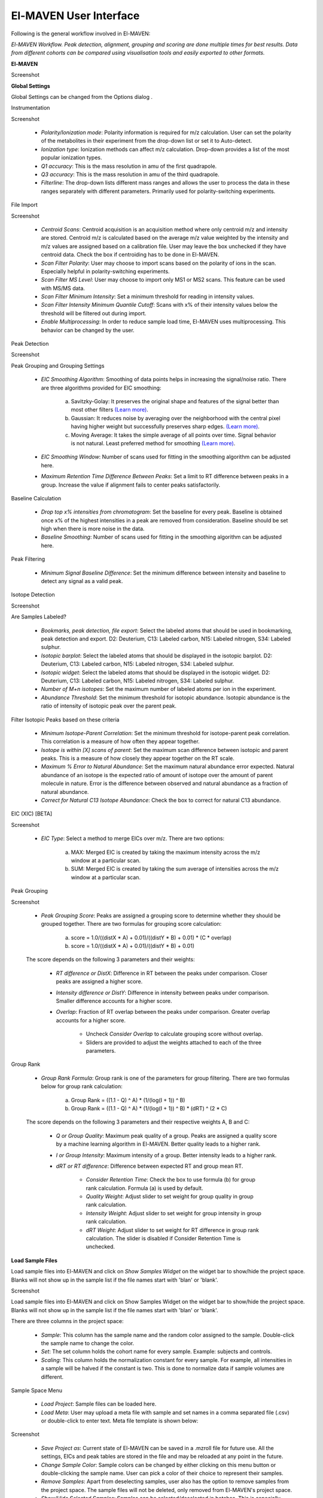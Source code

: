 El-MAVEN User Interface
===========================

Following is the general workflow involved in El-MAVEN:

.. image:: /image/Workflow.png

*El-MAVEN Workflow. Peak detection, alignment, grouping and scoring are done multiple times for best results. Data from different cohorts can be compared using visualisation tools and easily exported to other formats.*

.. All widget icons are referenced here

.. |options| image:: /image/Widget_1.png
.. |load samples| image:: /image/Widget_2.png
.. |show samples| image:: /image/Widget_3.png
.. |load project| image:: /image/Widget_4.png
.. |load meta| image:: /image/Widget_5.png
.. |save project as| image:: /image/Widget_6.png
.. |change sample color| image:: /image/Widget_7.png
.. |remove samples| image:: /image/Widget_8.png
.. |show hide selected samples| image:: /image/Widget_9.png
.. |mark sample as blank| image:: /image/Widget_10.png
.. |zoom out| image:: /image/Widget_11.png
.. |copy group info to clipboard| image:: /image/Widget_12.png
.. |bookmark as good group| image:: /image/Widget_13.png
.. |bookmark as bad group| image:: /image/Widget_14.png
.. |history back| image:: /image/Widget_15.png
.. |history forward| image:: /image/Widget_16.png
.. |save eic image to pdf| image:: /image/Widget_17.png
.. |copy eic image to clipboard| image:: /image/Widget_18.png
.. |print eic| image:: /image/Widget_19.png
.. |auto zoom| image:: /image/Widget_20.png
.. |show tic's| image:: /image/Widget_21.png
.. |show bar plot| image:: /image/Widget_22.png
.. |show isotope plot| image:: /image/Widget_23.png
.. |show box plot| image:: /image/Widget_24.png
.. |align| image:: /image/Widget_25.png
.. |show alignment visualisation| image:: /image/Widget_26.png
.. |show alignment visualisation for all groups| image:: /image/Widget_27.png
.. |show alignment polynomial fit| image:: /image/Widget_28.png
.. |peaks| image:: /image/Widget_29.png
.. |switch between group and peak views| image:: /image/Widget_30.png
.. |train neural net| image:: /image/Widget_31.png
.. |scatter plot| image:: /image/Widget_32.png
.. |compare samples| image:: /image/Widget_33.png
.. |volcano plot| image:: /image/Widget_34.png
.. |generate pdf| image:: /image/Widget_35.png
.. |export to csv| image:: /image/Widget_36.png
.. |export to json| image:: /image/Widget_37.png

**El-MAVEN**

Screenshot

**Global Settings**

Global Settings can be changed from the Options dialog |options|.

Instrumentation

Screenshot

   * *Polarity/Ionization mode*: Polarity information is required for m/z calculation. User can set the polarity of the metabolites in their experiment from the drop-down list or set it to Auto-detect.

   * *Ionization type*: Ionization methods can affect m/z calculation. Drop-down provides a list of the most popular ionization types.

   * *Q1 accuracy*: This is the mass resolution in amu of the first quadrapole.

   * *Q3 accuracy*: This is the mass resolution in amu of the third quadrapole.

   * *Filterline*: The drop-down lists different mass ranges and allows the user to process the data in these ranges separately with different parameters. Primarily used for polarity-switching experiments.

File Import

Screenshot

   * *Centroid Scans*: Centroid acquisition is an acquisition method where only centroid m/z and intensity are stored. Centroid m/z is calculated based on the average m/z value weighted by the intensity and m/z values are assigned based on a calibration file. User may leave the box unchecked if they have centroid data. Check the box if centroiding has to be done in El-MAVEN.

   * *Scan Filter Polarity*: User may choose to import scans based on the polarity of ions in the scan. Especially helpful in polarity-switching experiments.

   * *Scan Filter MS Level*: User may choose to import only MS1 or MS2 scans. This feature can be used with MS/MS data.

   * *Scan Filter Minimum Intensity*: Set a minimum threshold for reading in intensity values.

   * *Scan Filter Intensity Minimum Quantile Cutoff*: Scans with x% of their intensity values below the threshold will be filtered out during import.

   * *Enable Multiprocessing*: In order to reduce sample load time, El-MAVEN uses multiprocessing. This behavior can be changed by the user.

Peak Detection 

Screenshot

Peak Grouping and Grouping Settings

   * *EIC Smoothing Algorithm*: Smoothing of data points helps in increasing the signal/noise ratio. There are three algorithms provided for EIC smoothing: 

      (a) Savitzky-Golay: It preserves the original shape and features of the signal better than most other filters `(Learn more) <https://www.researchgate.net/publication/270819321_Smoothing_and_Differentiation_of_Data_by_Simplified_Least_Squares_Procedures>`_. 

      (b) Gaussian: It reduces noise by averaging over the neighborhood with the central pixel having higher weight but successfully preserves sharp edges. `(Learn more) <https://people.csail.mit.edu/asolar/papers/pldi276-chaudhuri.pdf>`_. 

      (c) Moving Average: It takes the simple average of all points over time. Signal behavior is not natural. Least preferred method for smoothing `(Learn more) <https://www.wavemetrics.com/products/igorpro/dataanalysis/signalprocessing/smoothing>`_.

   * *EIC Smoothing Window*: Number of scans used for fitting in the smoothing algorithm can be adjusted here.

   * *Maximum Retention Time Difference Between Peaks*: Set a limit to RT difference between peaks in a group. Increase the value if alignment fails to center peaks satisfactorily.

Baseline Calculation

   * *Drop top x% intensities from chromatogram*: Set the baseline for every peak. Baseline is obtained once x% of the highest intensities in a peak are removed from consideration. Baseline should be set high when there is more noise in the data.

   * *Baseline Smoothing*: Number of scans used for fitting in the smoothing algorithm can be adjusted here.

Peak Filtering

   * *Minimum Signal Baseline Difference*: Set the minimum difference between intensity and baseline to detect any signal as a valid peak.

Isotope Detection

Screenshot

Are Samples Labeled?

   * *Bookmarks, peak detection, file export*: Select the labeled atoms that should be used in bookmarking, peak detection and export. D2: Deuterium, C13: Labeled carbon, N15: Labeled nitrogen, S34: Labeled sulphur.

   * *Isotopic barplot*: Select the labeled atoms that should be displayed in the isotopic barplot. D2: Deuterium, C13: Labeled carbon, N15: Labeled nitrogen, S34: Labeled sulphur.

   * *Isotopic widget*: Select the labeled atoms that should be displayed in the isotopic widget. D2: Deuterium, C13: Labeled carbon, N15: Labeled nitrogen, S34: Labeled sulphur.

   * *Number of M+n isotopes*: Set the maximum number of labeled atoms per ion in the experiment.

   * *Abundance Threshold*: Set the minimum threshold for isotopic abundance. Isotopic abundance is the ratio of intensity of isotopic peak over the parent peak.

Filter Isotopic Peaks based on these criteria

   * *Minimum Isotope-Parent Correlation*: Set the minimum threshold for isotope-parent peak correlation. This correlation is a measure of how often they appear together.

   * *Isotope is within [X] scans of parent*: Set the maximum scan difference between isotopic and parent peaks. This is a measure of how closely they appear together on the RT scale.

   * *Maximum % Error to Natural Abundance*: Set the maximum natural abundance error expected. Natural abundance of an isotope is the expected ratio of amount of isotope over the amount of parent molecule in nature. Error is the difference between observed and natural abundance as a fraction of natural abundance.

   * *Correct for Natural C13 Isotope Abundance*: Check the box to correct for natural C13 abundance.

EIC (XIC) [BETA]

Screenshot

   * *EIC Type*: Select a method to merge EICs over m/z. There are two options: 

      (a) MAX: Merged EIC is created by taking the maximum intensity across the m/z window at a particular scan.

      (b) SUM: Merged EIC is created by taking the sum average of intensities across the m/z window at a particular scan.

Peak Grouping

Screenshot

   * *Peak Grouping Score*: Peaks are assigned a grouping score to determine whether they should be grouped together. There are two formulas for grouping score calculation: 

      (a) score = 1.0/((distX * A) + 0.01)/((distY * B) + 0.01) * (C * overlap) 

      (b) score = 1.0/((distX * A) + 0.01)/((distY * B) + 0.01)

   The score depends on the following 3 parameters and their weights:

      * *RT difference or DistX*: Difference in RT between the peaks under comparison. Closer peaks are assigned a higher score.

      * *Intensity difference or DistY*: Difference in intensity between peaks under comparison. Smaller difference accounts for a higher score.

      * *Overlap*: Fraction of RT overlap between the peaks under comparison. Greater overlap accounts for a higher score.

         * Uncheck *Consider Overlap* to calculate grouping score without overlap.

         * Sliders are provided to adjust the weights attached to each of the three parameters.

Group Rank

   * *Group Rank Formula*: Group rank is one of the parameters for group filtering. There are two formulas below for group rank calculation:

      (a) Group Rank = ((1.1 - Q) ^ A) * (1/(log(I + 1)) ^ B)

      (b) Group Rank = ((1.1 - Q) ^ A) * (1/(log(I + 1)) ^ B) * (dRT) ^ (2 * C)

   The score depends on the following 3 parameters and their respective weights A, B and C:

      * *Q or Group Quality*: Maximum peak quality of a group. Peaks are assigned a quality score by a machine learning algorithm in El-MAVEN. Better quality leads to a higher rank.

      * *I or Group Intensity*: Maximum intensity of a group. Better intensity leads to a higher rank.

      * *dRT or RT difference*: Difference between expected RT and group mean RT.

         * *Consider Retention Time*: Check the box to use formula (b) for group rank calculation. Formula (a) is used by default.

         * *Quality Weight*: Adjust slider to set weight for group quality in group rank calculation.

         * *Intensity Weight*: Adjust slider to set weight for group intensity in group rank calculation.

         * *dRT Weight*: Adjust slider to set weight for RT difference in group rank calculation. The slider is disabled if Consider Retention Time is unchecked.

**Load Sample Files**

Load |load samples| sample files into El-MAVEN and click on *Show Samples Widget* |show samples| on the widget bar to show/hide the project space. Blanks will not show up in the sample list if the file names start with 'blan' or 'blank'. 

Screenshot

Load sample files into El-MAVEN and click on Show Samples Widget on the widget bar to show/hide the project space. Blanks will not show up in the sample list if the file names start with 'blan' or 'blank'.

There are three columns in the project space:

   * *Sample*: This column has the sample name and the random color assigned to the sample. Double-click the sample name to change the color.

   * *Set*: The set column holds the cohort name for every sample. Example: subjects and controls.

   * *Scaling*: This column holds the normalization constant for every sample. For example, all intensities in a sample will be halved if the constant is two. This is done to normalize data if sample volumes are different.

Sample Space Menu

   * |load project| *Load Project*: Sample files can be loaded here.

   * |load meta| *Load Meta*: User may upload a meta file with sample and set names in a comma separated file (.csv) or double-click to enter text. Meta file template is shown below:

Screenshot

   * |save project as| *Save Project as*: Current state of El-MAVEN can be saved in a .mzroll file for future use. All the settings, EICs and peak tables are stored in the file and may be reloaded at any point in the future.

   * |change sample color| *Change Sample Color*: Sample colors can be changed by either clicking on this menu button or double-clicking the sample name. User can pick a color of their choice to represent their samples.

   * |remove samples| *Remove Samples*: Apart from deselecting samples, user also has the option to remove samples from the project space. The sample files will not be deleted, only removed from El-MAVEN's project space.

   * |show hide selected samples| *Show/Hide Selected Samples*: Samples can be selected/deselected in batches. This is especially helpful when dealing with large datasets as the EIC window gets increasingly noisy with more samples.

   * |mark sample as blank| *Mark Sample as Blank*: User can select sample files and set them as blanks as depicted below. Clicking the button again will reverse the move.

Screenshot

**Load Reference File**

Screenshot

Reference file contains a list of metabolites and their properties that are used for peak detection. This is a comma separated (.csv) or tab separated (.tab) file with compound name, id, formula, mass, expected retention time and category. It is preferable but not necessary to have retention time information in the reference file but either mass or formula is required. In case both mass and formula are provided, formula will be used to calculate the m/z. Click on the *Show Compounds Widget* on the widget toolbar to view the compounds panel. User may upload a new reference file or use any of the default files loaded on start-up.

Screenshot

**EIC Window**

Screenshot

An Extracted Ion Chromatogram is a graph of Intensity vs. RT for a certain m/z range. EIC window displays the EIC for every group/compound selected or m/z range provided. The group name and/or the m/z range is displayed at the top. Following are the different menu options on top of the EIC window:

   * |zoom out| *Zoom Out*: The EIC is initially zoomed-in to display the region near the expected RT of a group. This button will zoom out and display the whole RT range for the selected m/z range. User may zoom into a region by right dragging the mouse over it. Left-dragging will zoom-out.

   * |copy group info to clipboard| *Copy Group Information to Clipboard*: On clicking this button, group information is copied to the clipboard with every row representing a different sample.

   * |bookmark as good group| *Bookmark as Good Group*: User can manually curate a group as 'good' and store it in the bookmark table using this button. (Manual curation of groups has been covered `here <https://github.com/ElucidataInc/ElMaven/wiki/Introduction-to-ElMaven-UI>`_) 

Screenshot

   * |bookmark as bad group| *Bookmark as Bad Group*: User can manually curate a group as 'bad' and store it in the bookmark table using this button. (Manual curation of groups has been covered `here <https://github.com/ElucidataInc/ElMaven/wiki/Introduction-to-ElMaven-UI>`_) 

Screenshot

   * |history back| *History Back*: EIC window display history is recorded. Clicking this button will display the previous state of the window.

   * |history forward| *History Forward*: EIC window display history is recorded. Clicking this button will display the next state of the window if available. 

   * |save eic image to pdf| *Save EIC Image to PDF File*: Saves the current EIC window display in a PDF file.

   * |copy eic image to clipboard| *Copy EIC Image to Clipboard*: Current EIC window display is copied to clipboard.

   * |print eic| *Print EIC*: Current EIC window display can be directly printed out.

   * |auto zoom| *Auto Zoom*: Auto Zoom is selected by default. It zooms-in and centers the EIC to the expected retention time. The expected retention time is depicted as a dashed red line. 

Screenshot

   * |show tic's| *Show TICs*: Displays the Total Ion Current. TIC is the sum of all intensities in a scan.

   * |show bar plot| *Show Bar Plot*: Displays the peak intensity for a group in every sample. Intensity can be calculated by various methods known as quantitation types in El-MAVEN. User can change the quantitation type from the drop-down list on the top right or choose to display other parameters like retention time and peak quality. 

Screenshot

   * |show isotope plot| *Show Isotope Plot*: Displays the isotope plot for a group. Each bar in the plot represents the relative percentage of different isotopic species for the selected group in a sample.

Screenshot

   * |show box plot| *Show Box Plot*: Displays the boxplot for a group. The box plot shows the spread of intensities in the group and where each peak lies in relation to the median. Median of the intensities is the vertical line between the boxes.

Apart from the top menu, there are other features in the EIC window. Right-click anywhere in the window and go to Options. 

Screenshot

Some of the important options are:

   * *Show Peaks*: Peaks are marked by the colored circles that represent the quality score of the peak. Bigger the circle, better the peak quality. This option allows the user to show/hide the peak quality score.

   * *Group Peaks Automatically*: Peak grouping happens automatically when grouping parameters are changed. To prevent automatic grouping, user can uncheck this option.

   * *Show Baseline*: Hide/Show the baseline for every peak. (Read more about baseline `here <https://github.com/ElucidataInc/ElMaven/wiki/Introduction-to-ElMaven-UI>`_).

   * *Show Merged EIC*: Merged EIC is the sum average of EICs across samples. It smoothens the data and helps in grouping peaks.

   * *Show EIC as Lines*: In case of large number of samples, it can get difficult to look at short individual peaks as they are obscured by larger peaks. Showing EIC as lines cleans up the display window and allows the user to look at small peaks.

**Mass Spectra**

Mass Spectra Widget displays each peak, its mass, and intensity for a scan. As the widget shows all detected masses in a scan, the ppm window for the EIC and consequently grouping can be adjusted accordingly. This feature is especially useful for MS/MS data and isotopic detection. 

Screenshot

**Alignment**

Prolonged use of the LC column can lead to a drift in retention time across samples. Alignment shifts the peak RTs in every sample to correct for this drift and brings the peaks closer to median RT of the group.

Click on the *Align* button |align| and adjust the settings.

Screenshot

The first panel in Alignment options is for Group Selection criteria. 'Group' here refers to a set of peaks across samples that is annotated as a particular ion.

   * *Group must contain at least [X] good peaks*: The value of x is set to filter out groups that do not have at least x good peaks from the alignment process. As there is only one peak per sample for a group, this value should not exceed the number of samples in your project. This option allows the user to discard groups with very few good peaks under the assumption that those could be stray peaks.

   * *Limit total number of groups in alignment to*: User can change the number of groups being used for alignment in case there are too many groups detected after the peak detection process.
   
   * *Peak Grouping Window*: This value controls the number of scans required to get the most accurate peaks. Enter a high number if the reproducibility is low to ensure best results.

The next panel is for *Peak Selection* settings:

   * *Minimum Peak Intensity*: The intensity value can be adjusted to only look at high or low intensity peaks in case you have prior information about the concentration of metabolite you are looking for.

   * *Minimum peak S/N ratio*: This is the minimum signal to noise ratio of your experiment. Increase the value if you see too much noise in the data.
    
   * *Minimum Peak Width*: This is the least number of scans to be considered to evaluate the width of any peak.

   * *Peak Detection Algorithm*: Select the *Compound Database Search* algorithm and then choose an appropriate database from the next drop-down menu.

The *Alignment Algorithm* panel provides the following options:

   * *Alignment Algorithm*: There are two alignment algorithms available in El-MAVEN: Poly fit and Loess fit. Loess fit has been released as a beta feature for now.
    
   * *Maximum number of Iterations*: This parameter is only required for Poly fit algorithm. Enter the number of times El-MAVEN should fit a model to the data in order to align it.
    
   * *Polynomial Degree*: This is the degree of the non-linear model we are trying to fit. Recommended settings are entered by default.

Click on *Align* at the bottom.

Alignment Visualizations

El-MAVEN provides three visualizations for alignment analysis.

   * *Show Alignment Visualization*: Click on |show alignment visualisation| in the widget bar to open this visualization. Click on any grouped peak to look at its delta Rt vs Rt graph as shown.

Screenshot

   * *Show Alignment Visualization (For All Groups)*: Click on |show alignment visualisation for all groups| in the widget bar for this visualization.

Screenshot

   * *Show Alignment Polynomial Fit*: Click on |show alignment polynomial fit| in the widget bar for Poly fit alignment. 

Screenshot

The above graphs give a clear indication of how aligned/misaligned the peaks are. User may run alignment again with different parameters if required (or with a different algorithm).

**Peak Detection**

Peak detection algorithm pulls the EICs, detects peaks and performs grouping and filtering based on parameters controlled by the user. The algorithm groups identical peaks across samples and calculates the quality score by a machine learning algorithm. Click on the *Peaks* icon |peaks| on the top to open the settings dialog.

There are 3 tabs for setting Peak Detection parameters:

1. Feature Detection Selection

Screenshot

The Feature Detection Selection panel has the following parameters:

   * *Automated Feature Detection*: This is one of the two strategies for finding peaks. Automated search creates thousands of mass slices across the whole m/z and retention time space to find all peaks present in the sample. This strategy is used when looking for new/unknown metabolites in the samples.

      * *Mass Domain Resolution*: This value defines the m/z range of every mass slice in parts per million

      * *Time Domain Resolution*: This value defines the scan range (or retention time range) of every mass slice

      * *Limit Mass Range*: User can limit the automated search to a range of m/z according to their requirements

      * *Limit Time Range*: User can limit the automated search to a retention time range according to their requirements

   * *Compound Database Search*: Database search is used to search for compounds listed in the reference file using their m/z information. For better accuracy, retention time information can also be used for the search.

      * *Select Database*: Select a desired reference file for the search from the drop-down list
   
      * *EIC Extraction Window*: Provide a ppm buffer range to all compound masses. A larger window is useful for processing low resolution data. The window should be smaller for high resolution data to reduce noise.

      * *Match Retention Time*: Enable/disable use of retention time information along with m/z to perform database search. Compounds can have different retention times in every experiment, therefore this option should only be checked if the reference file is specific to the experiment and the sampled used. Enter the time buffer in the accompanying box.

      * *Limit Number of Reported Groups Per Compound*: Multiple groups can be annotated as the same compound, especially when retention time is not taken into consideration for the search. User can set the value to only report X best groups according to their rank. The group rank formula will be discussed later in the tutorial.

   * *Match Fragmentation*: This panel is activated for MS/MS data

   * *Report Isotopic Peaks*: Check this box to find and report isotopic peaks for labeled data.

   To perform peak detection with reference, check the box next to *Compound Database Search* and choose the appropriate database. The *EIC Extraction Window* should be set according to the instrument's resolving power. Select the *Match Retention Time* option if you wish to search for compounds using both the m/z ratio and rt value given in the database. In case of a generic database, searching by retention time is not recommended.

2. Group Filtering

Screenshot

After grouping is done, groups that do not fulfill the criteria shown above are filtered out.

   * *Minimum Peak Intensity*: Groups with no peak intensities above this threshold are filtered out. The drop-down list beside the input box defines how intensity is calculated. Different methods of intensity calculation are known as quantitation types. The slider below can be adjusted to change the minimum percentage of peaks per group that must pass the threshold (minimum number of peaks is 1).

   * *Minimum Quality*: Quality of peaks is calculated using a machine learning algorithm. Groups with no peak qualities above this threshold are filtered out. The slider below can be adjusted to change the minimum percentage of peaks per group that must pass the threshold (minimum number of peaks is 1).

   * *Minimum Signal/Blank Ratio*: Signal/Blank ratio is the ratio of peak intensity over maximum intensity observed in blanks. Groups with no peaks above this threshold are filtered out. The slider can be adjusted to change the minimum percentage of peaks per group that must pass the threshold (minimum number of peaks is 1). This helps in filtering out peaks that are also present in blanks.

   * *Minimum Signal/Baseline Ratio*: Signal/Baseline ratio is the ratio of peak intensity over baseline value for that peak. Baseline calculation is used to filter out noise in the signal and will be discussed later in the tutorial. The slider can be adjusted to change the minimum percentage of peaks per group that must pass the threshold (minimum number of peaks is 1).

   * *Minimum Peak Width*: Peak width is equal to the number of scans that a peak is spread over. Groups with no peak widths above this threshold are filtered out. Spurious signals can be filtered out using this option.

   * *Peak Classifier Model File*: This is the default model that is used by the machine learning algorithm for classifying peaks according to their quality.

Change the settings according to the data and click on *Find Peaks* to run peak detection. For beginners, performing peak detection with default values at first is recommended. User may then adjust the settings depending on their results.

3. Method Summary

Peak Table

Screenshot

Groups information obtained after Peak Detection is stored and displayed in the form of a Peak Table with a row representing a group and its corresponding features in columns. User can show/hide the peak table by clicking on |peaks| the widget bar.

Peak Table Features 

Following are the different features/columns in a peak table:

   * *#*: is the serial number for a group
    
   * *ID*: Group ID is assigned according to the search mode used during peak detection. In case of Automated search, groups are named by their m/z and RT values separated by '@' sign. For example, ID for a group with 230.2 m/z and 1.89 RT will be given as '230.2@1.89'. In case of Database search, groups are annotated as a compound from the reference file. For example, 'malate'.

   * *Observed m/z*: is the median m/z of the group.

   * *Expected m/z*: is the m/z value provided in the reference file for the compound represented by the group. This field is populated only in case of Database search.

   * *rt*: is the median RT of the group.

   * *rt delta*: is the difference between expected RT from the reference file and the observed RT. This field is set to -1 in case of Automated Search.

   * *#peaks*: is the number of peaks in the group.

   * *#good*: is the number of good peaks in a group. A good peak is defined as one with its quality score above the defined threshold in Peak Detection dialog.

   * *Max Width*: is the maximum peak width in a group. Peak width is defined as the number of scans over which a peak is spread.

   * *Max AreaTop*: is the maximum peak AreaTop intensity in a group. AreaTop is one of the quantitation types used to represent peak intensity in El-MAVEN. Read more about the different quantitation types `here <https://github.com/ElucidataInc/ElMaven/wiki/Introduction-to-ElMaven-UI>`_.

   * *Max S/N*: is the maximum peak signal/noise ratio in a group.

   * *Max Quality*: is the maximum peak quality score in a group.

   * *Rank*: is the group rank. The formula and parameters involved have been explained `here <https://github.com/ElucidataInc/ElMaven/wiki/Introduction-to-ElMaven-UI>`_.

Peak Table Menu Bar

Screenshot

Multiple groups can be annotated as the same compound especially when retention time information is not used during Database search. The peak table provides options for filtering, comparing or exporting data from the table. Following are the different menu options available in the peak table:

   * |switch between group and peak views| *Switch between group and peak views*: Switching to Peak view displays only Peak information. This includes group number, group ID, Expected m/z, Observed m/z, rt and intensity of all peaks in the group with sample names as the respective column headers. Peak intensity cells are colored based on their relative values in a group. Highest intensity value has the lightest color and vice-versa. 

Screenshot

   * |bookmark as good group| *Mark Group as Good*: Used to manually curate selected peaks as 'good'. User can also press 'G' on their keyboard for the same. Manual curation has been described `here <https://github.com/ElucidataInc/ElMaven/wiki/Introduction-to-ElMaven-UI>`_. 

Screenshot

   * |bookmark as bad group| *Mark Group as Bad*: Used to manually reject peaks by marking them as 'bad'. User can also press 'B' on their keyboard for the same. Manual curation has been described `here <https://github.com/ElucidataInc/ElMaven/wiki/Introduction-to-ElMaven-UI>`_. 

Screenshot

   * |train neural net| *Train Neural Net*: Used to retrain the neural net algorithm to recognize good/bad peaks. User manually curates 100 peaks to train the algorithm.

   * |remove samples| *Delete Group*: Deletes the selected group(s) from the peak table.

   * |scatter plot| *Show Scatter Plot*: Opens the Scatter plot widget used to compare different cohorts via Scatter plot and Volcano plot.

The remaining are export options and will be detailed in the `Export <https://github.com/ElucidataInc/ElMaven/wiki/Introduction-to-ElMaven-UI#export-options>`_ section.

Statistics Module

El-MAVEN comes equipped with a statistics module for comparing data across different cohorts. User can set the sample cohorts either by editing the Set column in the Sample space, or upload a meta file with sample and cohort names as detailed above under the "Sample Space Menu" section.

The statistics module can be accessed through the Peak Table menu.

Screenshot 

   * *Set1/Set2*: Select two cohorts to be compared

   * *Min Log2 Fold Difference*: Fold difference is a measure of how much the intensity of a group changes from one cohort to another. User can set the minimum threshold for this value in log(base 2) format.

   * *Min Intensity*: Groups with all peak intensities less than this value will be filtered out from the comparison process.

   * *p value*: A t-test is performed to find if the intensity distributions of the two selected cohorts are significantly different from each other. This test returns a p-value indicating how significantly different a group behaves between the two cohorts. A lower p-value shows higher significance.

   * *Set Missing Values*: User can set the default intensity value to be used in case the group is missing from a sample.

   * *Min. Good Sample*: Groups should have a minimum number of good peaks (based on peak quality score) to be considered for comparison.

   * *FDR Correction*: False discovery rate is the expected proportion of false positives in a test. There are a number of ways to correct for false positives. (`Read More <http://nebc.nerc.ac.uk/courses/GeneSpring/GS_Mar2006/Multiple%20testing%20corrections.pdf>`_)

   * *Compare Sets*: Click to get comparison results.

*Compare Sets* opens the scatter plot by default

Screenshot

   * |zoom out| *Zoom Out*: Zooms out of the plot.

   * |compare samples| *Compare Samples*: Opens the compare samples dialog again to adjust settings.

   * |scatter plot| *Scatter Plot*: The axes represent the average peak intensity (Peak Height) for sample 1 and 2 respectively. Each bubble is a group. The bubble size represents fold change between the samples. The significance (or p-value) of the fold change is represented by the bubble color. Red and blue signify higher intensity in sample 1 and 2 respectively. Opaqueness of the bubble represents the significance (or inverse of p-value) of the fold change between cohorts.

   * |volcano plot| *Volcano Plot*: The axes represent Fold change and significance of fold change respectively. Red and blue bubbles represent positive and negative fold change.

   * |remove samples| *Delete*: Delete a data point from the graph.

   * |peaks| *Scatter Plot Table*: A separate Peak Table is created with all filtered groups being used for statistical analysis. User can also export these in a CSV or JSON.

Export options

User can either save the state of the project or export only relevant data from the peak table. These are the different export options available in El-MAVEN:

Screenshot

   * *Save Project as*: This option is available in the File menu. It saves all peak tables and current settings in a .mzroll file. On loading the .mzroll file, all sample files are uploaded and the peak tables and EIC are available. If the user wishes to save only certain Peak Tables, they can click on |save project as| top of the Peak Table(s). This will only store that specific peak table instead of all.

   * *Generate PDF Report*: This option is available on top of the Peak Table |generate pdf|. It saves all EICs with their corresponding bar plots in a PDF file.

   * *Export Groups to SpreadSheet (.csv)*: This option is available on top of the Peak Table |export to csv|. You can choose to export the whole table or a subset of the data. There are 4 possible selections: export only selected groups, export all groups, export only good groups or export only bad groups. The data is stored in a comma separated file. 

Screenshot

   * *Export EICs to Json*: This option is available on top of the Peak Table |export to json|. It exports all EICs to a Json file.
